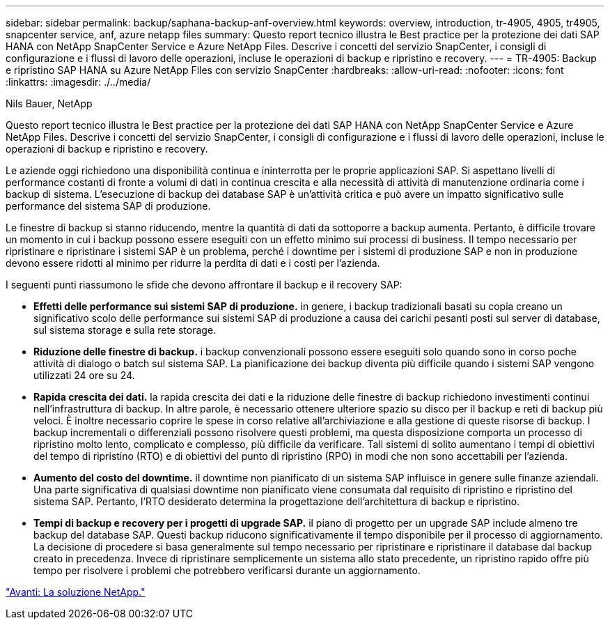 ---
sidebar: sidebar 
permalink: backup/saphana-backup-anf-overview.html 
keywords: overview, introduction, tr-4905, 4905, tr4905, snapcenter service, anf, azure netapp files 
summary: Questo report tecnico illustra le Best practice per la protezione dei dati SAP HANA con NetApp SnapCenter Service e Azure NetApp Files. Descrive i concetti del servizio SnapCenter, i consigli di configurazione e i flussi di lavoro delle operazioni, incluse le operazioni di backup e ripristino e recovery. 
---
= TR-4905: Backup e ripristino SAP HANA su Azure NetApp Files con servizio SnapCenter
:hardbreaks:
:allow-uri-read: 
:nofooter: 
:icons: font
:linkattrs: 
:imagesdir: ./../media/


Nils Bauer, NetApp

Questo report tecnico illustra le Best practice per la protezione dei dati SAP HANA con NetApp SnapCenter Service e Azure NetApp Files. Descrive i concetti del servizio SnapCenter, i consigli di configurazione e i flussi di lavoro delle operazioni, incluse le operazioni di backup e ripristino e recovery.

Le aziende oggi richiedono una disponibilità continua e ininterrotta per le proprie applicazioni SAP. Si aspettano livelli di performance costanti di fronte a volumi di dati in continua crescita e alla necessità di attività di manutenzione ordinaria come i backup di sistema. L'esecuzione di backup dei database SAP è un'attività critica e può avere un impatto significativo sulle performance del sistema SAP di produzione.

Le finestre di backup si stanno riducendo, mentre la quantità di dati da sottoporre a backup aumenta. Pertanto, è difficile trovare un momento in cui i backup possono essere eseguiti con un effetto minimo sui processi di business. Il tempo necessario per ripristinare e ripristinare i sistemi SAP è un problema, perché i downtime per i sistemi di produzione SAP e non in produzione devono essere ridotti al minimo per ridurre la perdita di dati e i costi per l'azienda.

I seguenti punti riassumono le sfide che devono affrontare il backup e il recovery SAP:

* *Effetti delle performance sui sistemi SAP di produzione.* in genere, i backup tradizionali basati su copia creano un significativo scolo delle performance sui sistemi SAP di produzione a causa dei carichi pesanti posti sul server di database, sul sistema storage e sulla rete storage.
* *Riduzione delle finestre di backup.* i backup convenzionali possono essere eseguiti solo quando sono in corso poche attività di dialogo o batch sul sistema SAP. La pianificazione dei backup diventa più difficile quando i sistemi SAP vengono utilizzati 24 ore su 24.
* *Rapida crescita dei dati.* la rapida crescita dei dati e la riduzione delle finestre di backup richiedono investimenti continui nell'infrastruttura di backup. In altre parole, è necessario ottenere ulteriore spazio su disco per il backup e reti di backup più veloci. È inoltre necessario coprire le spese in corso relative all'archiviazione e alla gestione di queste risorse di backup. I backup incrementali o differenziali possono risolvere questi problemi, ma questa disposizione comporta un processo di ripristino molto lento, complicato e complesso, più difficile da verificare. Tali sistemi di solito aumentano i tempi di obiettivi del tempo di ripristino (RTO) e di obiettivi del punto di ripristino (RPO) in modi che non sono accettabili per l'azienda.
* *Aumento del costo del downtime.* il downtime non pianificato di un sistema SAP influisce in genere sulle finanze aziendali. Una parte significativa di qualsiasi downtime non pianificato viene consumata dal requisito di ripristino e ripristino del sistema SAP. Pertanto, l'RTO desiderato determina la progettazione dell'architettura di backup e ripristino.
* *Tempi di backup e recovery per i progetti di upgrade SAP.* il piano di progetto per un upgrade SAP include almeno tre backup del database SAP. Questi backup riducono significativamente il tempo disponibile per il processo di aggiornamento. La decisione di procedere si basa generalmente sul tempo necessario per ripristinare e ripristinare il database dal backup creato in precedenza. Invece di ripristinare semplicemente un sistema allo stato precedente, un ripristino rapido offre più tempo per risolvere i problemi che potrebbero verificarsi durante un aggiornamento.


link:saphana-backup-anf-the-netapp-solution.html["Avanti: La soluzione NetApp."]
